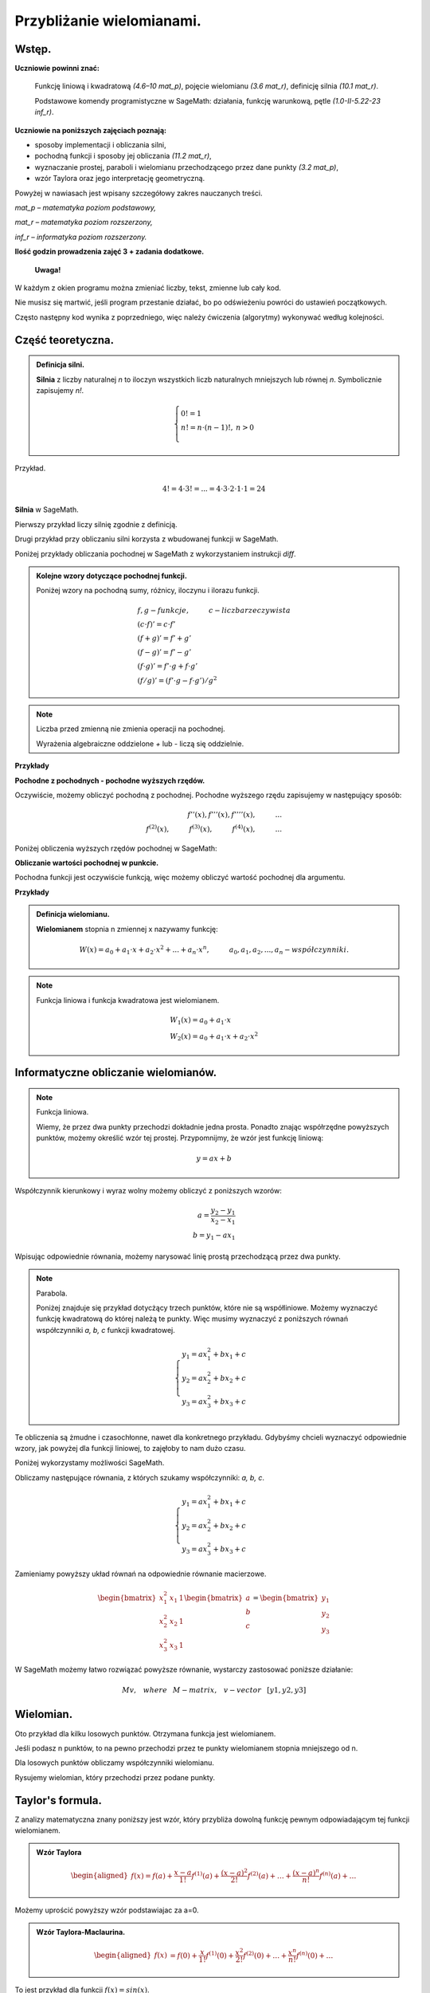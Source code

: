 .. -*- coding: utf-8 -*-

Przybliżanie wielomianami.
==========================

Wstęp.
^^^^^^

**Uczniowie powinni znać:**

    Funkcję liniową i kwadratową *(4.6–10 mat_p)*, pojęcie wielomianu *(3.6 mat_r)*, definicję silnia *(10.1 mat_r)*.
    
    Podstawowe komendy programistyczne w SageMath: działania, funkcję warunkową, pętle *(1.0-II-5.22-23 inf_r)*.

**Uczniowie na poniższych zajęciach poznają:**

- sposoby implementacji i obliczania silni,

- pochodną funkcji i sposoby jej obliczania *(11.2 mat_r)*,

- wyznaczanie prostej, paraboli i wielomianu przechodzącego przez dane punkty *(3.2 mat_p)*,

- wzór Taylora oraz jego interpretację geometryczną.

Powyżej w nawiasach jest wpisany szczegółowy zakres nauczanych treści.

*mat_p – matematyka poziom podstawowy,*
    
*mat_r – matematyka poziom rozszerzony,*
    
*inf_r – informatyka poziom rozszerzony.*   

**Ilość godzin prowadzenia zajęć 3 + zadania dodatkowe.**

    **Uwaga!**

W każdym z okien programu można zmieniać liczby, tekst, zmienne lub cały kod.

Nie musisz się martwić, jeśli program przestanie działać, bo po odświeżeniu powróci do ustawień początkowych.

Często następny kod wynika z poprzedniego, więc należy ćwiczenia (algorytmy) wykonywać według kolejności.


Część teoretyczna.
^^^^^^^^^^^^^^^^^^

.. admonition:: Definicja silni.

    **Silnia** z liczby naturalnej *n* to iloczyn wszystkich liczb naturalnych mniejszych lub równej *n*. Symbolicznie zapisujemy *n!*.

    .. math::

         \left\{
         \begin{array}{ll}
         0!=1  & {} \\ 
         n!=n \cdot (n-1)!, & {} n>0 \\
         \end{array}
         \right.

Przykład.

.. math:: 
   \ 4!= 4 \cdot 3! =...= 4 \cdot 3 \cdot 2 \cdot 1 \cdot 1 = 24 
   
**Silnia** w SageMath.

Pierwszy przykład liczy silnię zgodnie z definicją.

.. sagecellserver::
    
   silnia=1
   for i in range(1,6):
        silnia=silnia*i
        print i, '!=', silnia
        
.. only:: latex

    .. code:: python

        1!= 1
        2!= 2
        3!= 6
        4!= 24
        5!= 120
    
    
Drugi przykład przy obliczaniu silni korzysta z wbudowanej funkcji w SageMath.

.. sagecellserver::
    
    print 5, '!=', factorial(5)


.. admonition::

    **Pochodną** będziemy interpretować jako matematyczne działanie na funkcji.

    **Podstawowe wzory:**

    .. math:: 

        \begin{array}{ll}
        n'=0 \\ x'=1 \\ (x^n)'= n \cdot x^{n-1}, & {} n>1 \\ (sin(x))'=cos(x) \\ (cos(x))'=-sin(x)
        \end{array}


Poniżej przykłady obliczania pochodnej w SageMath z wykorzystaniem instrukcji *diff*.

.. sagecellserver::

    f=x^5  #you can change this function
    show("f(x)=",f)
    show("f'(x)=",f.diff(x))
    
.. sagecellserver::

    f=sin(x)
    show("f(x)=",f)
    show("f'(x)=",f.diff(x))
 

.. admonition:: **Kolejne wzory dotyczące pochodnej funkcji.**

    Poniżej wzory na pochodną sumy, różnicy, iloczynu i ilorazu funkcji.

    .. math:: 

        \begin{array}{ll}
        f, g - funkcje, \hspace{1cm} c - liczba \hspace{0,2cm} rzeczywista\\
        (c \cdot f)' =c \cdot f' \\ (f+g)'= f' + g' \\ (f-g)'= f' - g' \\
        (f \cdot g)' = f' \cdot g + f \cdot g' \\ (f/g)'= (f' \cdot g - f \cdot g')/g^2
        \end{array}


.. note:: 

    Liczba przed zmienną nie zmienia operacji na pochodnej.

    Wyrażenia algebraiczne oddzielone *+* lub *-* liczą się oddzielnie.
    

**Przykłady**

.. sagecellserver::


    f=x^3-2*x^2+3*x-4   #you can change this function
    show("1. f(x)=",f,",        f'(x)=",f.diff(x))
    f=x*cos(x)
    show("2. f(x)=",f,",       f'(x)=",f.diff(x))
    f=x^2*sin(x)
    show("3. f(x)=",f,",       f'(x)=",f.diff(x))
    f=sin(x)/x
    show("4. f(x)=",f,",      f'(x)=",f.diff(x))


**Pochodne z pochodnych - pochodne wyższych rzędów.**

Oczywiście, możemy obliczyć pochodną z pochodnej. Pochodne wyższego rzędu zapisujemy w następujący sposób:

.. math:: 

    f''(x) , \hspace{1,1cm}  f'''(x) , \hspace{1,1cm}  f''''(x),\hspace{1cm}... \\
    f^{(2)}(x) , \hspace{1cm}  f^{(3)}(x) , \hspace{1cm}  f^{(4)}(x),\hspace{1cm}...

Poniżej obliczenia wyższych rzędów pochodnej w SageMath:

.. sagecellserver::

    f=x^3-3*x^2  #you can change this function
    show ("      f(x)=",f, "        f'(x)=", f.diff(x))
    show ("f''(x)=",f.diff(x,2),"         f'''(x)=", f.diff(x,3))
    
.. sagecellserver::

    f=sin(x)
    show('f(x)=',f)
    show("f'(x)=",f.diff(x))
    show("f''(x)=",f.diff(x,2))
    show("f'''(x)=",f.diff(x,3))
    show("f''''(x)=",f.diff(x,4))
    
**Obliczanie wartości pochodnej w punkcie.**

Pochodna funkcji jest oczywiście funkcją, więc możemy obliczyć wartość pochodnej dla argumentu.

**Przykłady**

.. sagecellserver::

    f=sin(x) #you can change this function
    w1=f.diff(x).substitute(x = 0)
    w2=f.diff(x).substitute(x = pi/3)
    show("f(x)=", f, ",        f'(x)=",f.diff(x), ",        f'(0)=" , w1, ",        f'(pi/3)=", w2)

.. sagecellserver::

    g=x^4+3-2*x^3+5*x  #you can change this function
    w1=g.diff(x,2).subs(x = 1)
    w2=g.diff(x,2).subs(x = 2)
    show("g(x)=", g, ",      g''(x)=",g.diff(x,2), ",      g''(1)=" , w1, ",      g''(2)=", w2)


.. admonition:: **Definicja wielomianu.**

    **Wielomianem** stopnia n zmiennej x nazywamy funkcję:

    .. math::

        W(x)=a_0+a_1 \cdot x +a_2 \cdot x^2 +...+a_n \cdot x^n,  \hspace{1cm} a_0, a_1, a_2, ..., a_n - współczynniki.

.. note::

    Funkcja liniowa i funkcja kwadratowa jest wielomianem.

    .. math::

        \begin{array}{ll}
        W_1(x)=a_0+a_1 \cdot x  \\
        W_2(x)=a_0+a_1 \cdot x +a_2 \cdot x^2    
        \end{array}


Informatyczne obliczanie wielomianów.
^^^^^^^^^^^^^^^^^^^^^^^^^^^^^^^^^^^^^

.. note:: Funkcja liniowa.

    Wiemy, że przez dwa punkty przechodzi dokładnie jedna prosta.
    Ponadto znając współrzędne powyższych punktów, możemy określić wzór tej prostej.
    Przypomnijmy, że wzór jest funkcję liniową:

    .. math::

        y = a x + b 

Współczynnik kierunkowy i wyraz wolny możemy obliczyć z poniższych wzorów:

.. math:: 

    a=\frac{y_2-y_1}{x_2-x_1} \\
    b=y_1-ax_1  

Wpisując odpowiednie równania, możemy narysować linię prostą przechodzącą przez dwa punkty.

.. sagecellserver::

    x1=-int(random()*4)
    y1=int(random()*9-4)
    x2=int(random()*4)+1
    y2=int(random()*9-4)
    p1=point((x1,y1),size=10)
    p2=point((x2,y2),size=10)
    a=(y2-y1)/(x2-x1)
    b=y1-a*x1
    f=a*x+b
    show ('y=',f)
    g=plot(a*x+b,xmin=x1-2, xmax=x2+2, color="green")
    show(p1+p2+g,figsize=4)

.. only:: latex
          
    a plot as in :numref:`f_liniowa`.

    .. figure:: wielomiany_media/w1.pdf
       :width: 60%
       :name: f_liniowa 


.. note:: Parabola.

    Poniżej znajduje się przykład dotycżący trzech punktów, które nie są współliniowe. Możemy wyznaczyć funkcję kwadratową do której należą te punkty. Więc musimy wyznaczyć z poniższych równań współczynniki *a, b, c* funkcji kwadratowej.

    .. math::

        \begin{cases}
        y_1=ax_1^2+bx_1+c \\
        y_2=ax_2^2+bx_2+c \\ 
        y_3=ax_3^2+bx_3+c 
        \end{cases} 
        

Te obliczenia są żmudne i czasochłonne, nawet dla konkretnego przykładu. Gdybyśmy chcieli wyznaczyć odpowiednie wzory, jak powyżej dla funkcji liniowej, to zajęłoby to nam dużo czasu.

Poniżej wykorzystamy możliwości SageMath.

.. sagecellserver::

    x1=-1
    y1=0
    x2=1
    y2=4
    x3=3
    y3=-1
    p1=point((x1,y1),size=10)
    p2=point((x2,y2),size=10)
    p3=point((x3,y3),size=10)
    show(p1+p2+p3,figsize=3)


Obliczamy następujące równania, z których szukamy współczynniki: *a, b, c*.

.. math:: 

    \begin{cases}  
    y_1=ax_1^2+bx_1+c \\  
    y_2=ax_2^2+bx_2+c \\ 
    y_3=ax_3^2+bx_3+c 
    \end{cases}

Zamieniamy powyższy układ równań na odpowiednie równanie macierzowe.

.. math:: 
    \begin{bmatrix}
    x_1^2&x_1&1\\x_2^2&x_2&1\\
    x_3^2&x_3&1
    \end{bmatrix} 
    \begin{bmatrix} a\\b\\c\end{bmatrix} = \begin{bmatrix} y_1\\y_2\\y_3\end{bmatrix}

W SageMath możemy łatwo rozwiązać powyższe równanie, wystarczy zastosować poniższe działanie:

.. math::

    M v, \hspace{3mm} where \hspace{3mm} M-matrix, \hspace{0.3cm} v-vector \hspace{0.3cm} [y1, y2, y3]


.. sagecellserver::

    M = matrix(3,3,[[x1^2,x1,1],[x2^2,x2,1],[x3^2,x3,1]])
    v = vector([y1,y2,y3])
    wynik = M\v
    [a,b,c]=wynik
    show("a=",a,",  b=",b, ",  c=",c)
    f=a*x^2+b*x+c
    show('y=',f)
    g=plot(f,xmin=-3, xmax=5, color="green")
    show(p1+p2+p3+g,ymin=-7, ymax=8, figsize=4)
    
.. only:: latex
          
    a plot as in :numref:`parabola2`.

    .. figure:: wielomiany_media/w2.pdf
       :width: 60%
       :name: parabola2     
    

Wielomian.
^^^^^^^^^^

Oto przykład dla kilku losowych punktów. Otrzymana funkcja jest wielomianem.

Jeśli podasz n punktów, to na pewno przechodzi przez te punkty wielomianem stopnia mniejszego od n.


.. sagecellserver::

    points={}
    vector_x=[]
    vector_y=[]
    k=6                 #number of points
    y=int(random()*7-3)
    vector_y=[y]
    points=point((0,y),size=10)
    print '(',0,',',y,')'
    for i in range(k-1):
        vector_x=vector_x+[0]
    vector_x=vector_x+[1]
    for n in range(k-1):
        x=n+1
        for i in range(k):
            vector_x=vector_x+[x^(k-i-1)]
        y=int(random()*7-3)
        vector_y=vector_y+[y]
        print '(',x,',',y,')'
        points = points + point((x,y),size=10)
    show(points,ymin=-2,ymax=6,figsize=4) 
 

Dla losowych punktów obliczamy współczynniki wielomianu.

.. sagecellserver::

    M = matrix(k,k,vector_x)
    v=vector(vector_y)
    wynik = M\v
    show(M)
    show(wynik)

Rysujemy wielomian, który przechodzi przez podane punkty.

.. sagecellserver::

    var('x')
    vector_x=[]
    for i in range(k):
        vector_x=vector_x+[x^(k-i-1)]
    w=vector(vector_x)
    f=w*wynik
    show("f(x)=",f)
    f=plot(f,xmin=-1, xmax=k, color="green")
    show(points+f,ymin=-7,ymax=8,figsize=6)
    
.. only:: latex
          
    a plot as in :numref:`wielomian`.

    .. figure:: wielomiany_media/w3.pdf
       :width: 60%
       :name: wielomian    
    
   
Taylor's formula.
^^^^^^^^^^^^^^^^^

Z analizy matematyczna znany poniższy jest wzór, który przybliża dowolną funkcję pewnym odpowiadającym tej funkcji wielomianem.

.. admonition:: **Wzór Taylora**

    .. math::

        \begin{aligned}
        f(x)=f(a)+{\frac  {x-a}{1!}}f^{{(1)}}(a)+{\frac  {(x-a)^{2}}{2!}}f^{{(2)}}(a)+\ldots +
        {\frac  {(x-a)^{n}}{n!}}f^{{(n)}}(a)+\ldots
        \end{aligned}

Możemy uprościć powyższy wzór podstawiajac za a=0.

.. admonition:: **Wzór Taylora-Maclaurina**.

    .. math::

        \begin{aligned}
        f(x)&=f(0)+{\frac  {x}{1!}}f^{{(1)}}(0)+{\frac  {x^{2}}{2!}}f^{{(2)}}(0)+\ldots +
        {\frac  {x^{n}}{n!}}f^{{(n)}}(0)+\ldots
        \end{aligned}

To jest przykład dla funkcji :math:`f(x)=sin(x)`.

.. sagecellserver::

    kolor=[]
    kolor=["yellowgreen","green","pink","orange","red","brown","black"]
    n=6
    f=x
    q=plot(f,xmin=-4,xmax=6, ymin=-3, ymax=3,color="yellow", legend_label="T(0)")
    for i in range(1, n):
        k=2*i+1
        f=f+(-1)^i*(1/factorial(k))*x^k
        q=q+plot(f,xmin=-5, xmax=7, ymin=-3, ymax=3, color=kolor[(i-1)%7], legend_label=r"T( %d )" % i)
    show(sin(x),"=",f)
    q=q+plot(f,xmin=-5, xmax=7, ymin=-3, ymax=3, linestyle="--", figsize=5.5)
    show(q)
 
 
.. only:: latex
          
    a plot as in :numref:`t_sin`.

    .. figure:: wielomiany_media/t2.pdf
       :width: 60%
       :name: t_sin     
       

**Ćwiczenia dla uczniów.**

Dla funkcji :math:`f(x)=cos(x)` znajdź odpowiadający wielomian ze wzoru Taylora-Maclaurina.

.. sagecellserver::

    kolor=[]
    kolor=["yellowgreen","green","pink","orange","red","brown","black"]
    n=6
    f=1
    q=plot(f,xmin=-4,xmax=6, ymin=-3, ymax=3,color="yellow", legend_label="T(0)")
    for i in range(1, n):
        k=2*i
        f=f+(-1)^i*(1/factorial(k))*x^k
        q=q+plot(f,xmin=-5, xmax=7, ymin=-3, ymax=3, color=kolor[(i-1)%7], legend_label=r"T( %d )" % i)
    show(cos(x),"=",f)    
    f=cos(x)
    q=q+plot(f,xmin=-5, xmax=7, ymin=-3, ymax=3, linestyle="--", figsize=5.5)
    show(q)


.. only:: latex
          
    a plot as in :numref:`t_cos`.

    .. figure:: wielomiany_media/t3.pdf
       :width: 60%
       :name: t_cos 


Zastosuj wzór Taylora-Maclaurina dla funkcji :math:`f(x)=e^x`.

.. sagecellserver::

    kolor=[]
    kolor=["yellowgreen","green","pink","orange","red","brown","black"]
    n=8
    f=1
    q=plot(f,xmin=-4,xmax=6, ymin=-3, ymax=3,color="yellow", legend_label="T(0)")
    for i in range(0, n):
        k=i+1
        f=f+(1/factorial(k))*x^k
        #print(f(x))
        q=q+plot(f,xmin=-5, xmax=7, ymin=-3, ymax=3, color=kolor[(i-1)%7], legend_label=r"T( %d )" % i)
    show(e^x,"=",f)
    f=e^x
    q=q+plot(f,xmin=-5, xmax=7, ymin=-3, ymax=10, linestyle="--", figsize=5.5)
    show(q)
             

Znamy już wzór Taylora. Teraz możemy uprościć nasze obliczenia i użyć wbudowanego wzoru Taylora w SageMath.

.. sagecellserver::

    f=sin(x)*x^2          #your function
    k=8                   #level iteration
    t=taylor(f,x,0,k)     #Taylor function in Sage
    q=plot(t, xmin=-5, xmax=5, ymin=-5, ymax=5, color="red", legend_label=r"Taylor(f, x, 0, %d)" % k)
    show(f,"=",t)
    q=q+plot(f, xmin=-5, xmax=5, ymin=-5, ymax=5, linestyle="--", figsize=5.5, legend_label=r"Your function")
    show(q)


.. only:: latex
          
    a plot as in :numref:`t_sin*x^2`.

    .. figure:: wielomiany_media/t1.pdf
       :width: 60%
       :name: t_sin*x^2 


Podsumowanie.
^^^^^^^^^^^^^

Zajęcia odbywały się na dodatkowych godzinach w ramach iCSE for school
w III Liceum Ogólnokształcącym im. Stefana Batorego w Chorzowie. Celem
zajęć było rozszerzenie nauczania matematyki i informatyki w drugiej
klasie liceum. Powyższy temat w drugiej grupie testowej był prowadzony
metodą „flip teaching”, czyli uczniowie musieli się przygotować do
zajęć z wykorzystaniem internetu. Pierwsze zajęcia były poświęcone
silni i pochodnej funkcji. Drugie zajęcia to wielomiany i wyznaczanie
wielomianu przechodzącego przez dane punkty. Według programu nauczania
na lekcjach matematyki podobne zadania dotyczą szczególnych przypadków
na prostej i paraboli. Ja sam spotkałem się z pytaniami uczniów, czy
da się wyznaczyć odpowiednie wzory dotyczące paraboli i czy da się to
uogólnić na dowolną ilość punktów. Tak więc powstała idea napisania
przeze mnie programu w SageMath, który przy zadanych punktach wyznaczy
wielomian przechodzący przez te punkty oraz narysuje to na
wykresie. Praca domowa uczniów to zapoznanie się z pojęciem macierzy,
mnożeniem macierzy przez wektor i wyznaczaniem jej
wyznacznika. Trzecie zajęcia to wyznaczanie przybliżenia funkcji
wielomianem przy użyciu wzoru Taylora. Po omówieniu moich przykładów
uczniowie mieli w podobny sposób wyznaczyć wielomiany dla podanych
funkcji. Jeżeli zauważyli pewną prawidłowość w kolejnych
współczynnikach wielomianu to mieli podać hipotezę, a następnie
sprawdzić ją w internecie, czy jest ona prawdziwa.
    
Według mnie zajęcia te mogą być dobrym uzupełnieniem i ugruntowaniem
wiedzy uczniów z matematyki w trzeciej klasie liceum na poziomie
rozszerzonym lub na zajęciach dodatkowych w klasie drugiej. Ponadto
każdy rozdział można traktować niezależnie, czyli przeprowadzać go w
czasie przeprowadzania danego materiału na lekcjach matematyki.